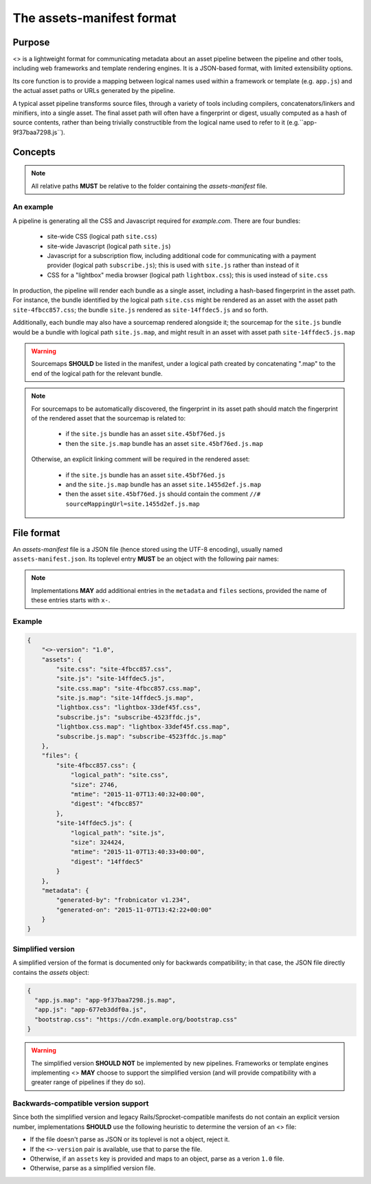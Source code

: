 The assets-manifest format
==========================

Purpose
-------

<> is a lightweight format for communicating metadata about an asset pipeline between the pipeline and other tools, including web frameworks and template rendering engines. It is a JSON-based format, with limited extensibility options.

Its core function is to provide a mapping between logical names used
within a framework or template (e.g. ``app.js``)
and the actual asset paths or URLs generated by the pipeline.

A typical asset pipeline transforms source files, through a variety of
tools including compilers, concatenators/linkers and minifiers, into a
single asset. The final asset path will often have a fingerprint or
digest, usually computed as a hash of source contents, rather than
being trivially constructible from the logical name used to refer to
it (e.g.``app-9f37baa7298.js``).




Concepts
--------

.. describe:: bundle

   A grouping of functionality in the pipeline, such as all the scripts
   required for processing a particular form, or the CSS used to lay out
   a site's "chrome".

.. describe:: logical path

   The virtual name describing one of the *bundles* supported by the
   pipeline (e.g. ``app/main.css``, ``vendor.js``). This is the shared
   key used to match a web framework or template's requirement with
   the relevant *asset* or assets generated by the pipeline.

.. describe:: asset

   A single file output by the pipeline as part of a *bundle*.

.. describe:: asset path

   The physical location of a specific *asset*; this can be:

    - A relative filesystem path (e.g ``app/main-677eb3ddf0a.js``)
    - An URL (``https://cdn.example.org/jquery/jquery-1.14.5.js``)
    - A protocol-independent URL (``//cdn.example.org/jqueryr/jquery-1.14.5.js``)


.. note:: All relative paths **MUST** be relative to the folder containing the *assets-manifest* file.


An example
""""""""""

A pipeline is generating all the CSS and Javascript required for *example.com*. There are four bundles:

 * site-wide CSS (logical path ``site.css``)
 * site-wide Javascript (logical path ``site.js``)
 * Javascript for a subscription flow, including additional code for communicating with a payment provider (logical path ``subscribe.js``); this is used with ``site.js`` rather than instead of it
 * CSS for a "lightbox" media browser (logical path ``lightbox.css``); this is used instead of ``site.css``

In production, the pipeline will render each bundle as a single asset, including a hash-based fingerprint in the asset path. For instance, the bundle identified by the logical path ``site.css`` might be rendered as an asset with the asset path ``site-4fbcc857.css``; the bundle ``site.js`` rendered as ``site-14ffdec5.js`` and so forth.

Additionally, each bundle may also have a sourcemap rendered alongside it; the sourcemap for the ``site.js`` bundle would be a bundle with logical path ``site.js.map``, and might result in an asset with asset path ``site-14ffdec5.js.map``

.. warning::

   Sourcemaps **SHOULD** be listed in the manifest, under a logical
   path created by concatenating ".map" to the end of the logical path
   for the relevant bundle.

.. note::

   For sourcemaps to be automatically discovered, the fingerprint in
   its asset path should match the fingerprint of the rendered asset
   that the sourcemap is related to:

    * if the ``site.js`` bundle has an asset ``site.45bf76ed.js``
    * then the ``site.js.map`` bundle has an asset ``site.45bf76ed.js.map``

   Otherwise, an explicit linking comment will be required in the
   rendered asset:

    * if the ``site.js`` bundle has an asset ``site.45bf76ed.js``
    * and the ``site.js.map`` bundle has an asset ``site.1455d2ef.js.map``
    * then the asset ``site.45bf76ed.js`` should contain the comment
      ``//# sourceMappingUrl=site.1455d2ef.js.map``


File format
-----------

An *assets-manifest* file is a JSON file (hence stored using the UTF-8 encoding), usually named ``assets-manifest.json``. Its toplevel entry **MUST** be an object with the following pair names:


.. attribute:: assets-manifest-version

   **REQUIRED**, the version of this specification used by the file.

.. object:: assets

   **REQUIRED**, an object with pairs where the string *name* is a logical path,
   and the *value* is either a string (this logical path is rendered
   by the pipeline into one asset) or an array of strings (this
   logical path is rendered by the pipeline into several assets).

.. object:: files

    **OPTIONAL**, an object providing additional metadata about a
    single asset. A pipeline **MAY** choose to provide metadata
    about only a subset of assets that it writes.

    The string name of each pair is an asset path; the value is an
    object with the following pair names, all optional:

    .. attribute:: logical_path

        *string*, the name of the logical path to which this file relates.

    .. attribute:: size

        *integer*, the size (in bytes) of the asset file.

    .. attribute:: mtime

        *ISO8601 datetime*, when the asset file was last modified.

    .. attribute:: digest

        *hex string*, the hexadecimal-encoded digest of the file.

    .. attribute:: sources

        *list of paths*, the relative path to the files used to build this asset.

    .. attribute:: sourcemap_path

        *path*, the relative path to the sourcemap for this file.

.. object:: metadata

    **OPTIONAL**, additional metadata about the pipeline processing.

    Valid pair names are:

    .. attribute:: generated-by

       *text*, a free description of the software that generated this assets-manifest.

    .. attribute:: generated-on

        *ISO8601 datetime*, when the assets-manifest file was
        generated.

.. note:: Implementations **MAY** add additional entries in the ``metadata`` and ``files`` sections, 
          provided the name of these entries starts with ``x-``.


Example
"""""""

.. code-block:: json

    {
        "<>-version": "1.0",
        "assets": {
            "site.css": "site-4fbcc857.css",
            "site.js": "site-14ffdec5.js",
            "site.css.map": "site-4fbcc857.css.map",
            "site.js.map": "site-14ffdec5.js.map",
            "lightbox.css": "lightbox-33def45f.css",
            "subscribe.js": "subscribe-4523ffdc.js",
            "lightbox.css.map": "lightbox-33def45f.css.map",
            "subscribe.js.map": "subscribe-4523ffdc.js.map"
        },
        "files": {
            "site-4fbcc857.css": {
                "logical_path": "site.css",
                "size": 2746,
                "mtime": "2015-11-07T13:40:32+00:00",
                "digest": "4fbcc857"
            },
            "site-14ffdec5.js": {
                "logical_path": "site.js",
                "size": 324424,
                "mtime": "2015-11-07T13:40:33+00:00",
                "digest": "14ffdec5"
            }
        },
        "metadata": {
            "generated-by": "frobnicator v1.234",
            "generated-on": "2015-11-07T13:42:22+00:00"
        }
    }


Simplified version
""""""""""""""""""

A simplified version of the format is documented only for backwards compatibility; in that case, the JSON file directly contains the *assets* object:

.. code-block:: json

    {
      "app.js.map": "app-9f37baa7298.js.map",
      "app.js": "app-677eb3ddf0a.js",
      "bootstrap.css": "https://cdn.example.org/bootstrap.css"
    }

.. warning::

   The simplified version **SHOULD NOT** be implemented by new pipelines.
   Frameworks or template engines implementing <> **MAY** choose to
   support the simplified version (and will provide compatibility with a
   greater range of pipelines if they do so).


Backwards-compatible version support
""""""""""""""""""""""""""""""""""""

Since both the simplified version and legacy Rails/Sprocket-compatible manifests do not contain an explicit version number, implementations **SHOULD** use
the following heuristic to determine the version of an <> file:

- If the file doesn't parse as JSON or its toplevel is not a object, reject it.
- If the ``<>-version`` pair is available, use that to parse the file.
- Otherwise, if an ``assets`` key is provided and maps to an object, parse as a verion ``1.0`` file.
- Otherwise, parse as a simplified version file.


